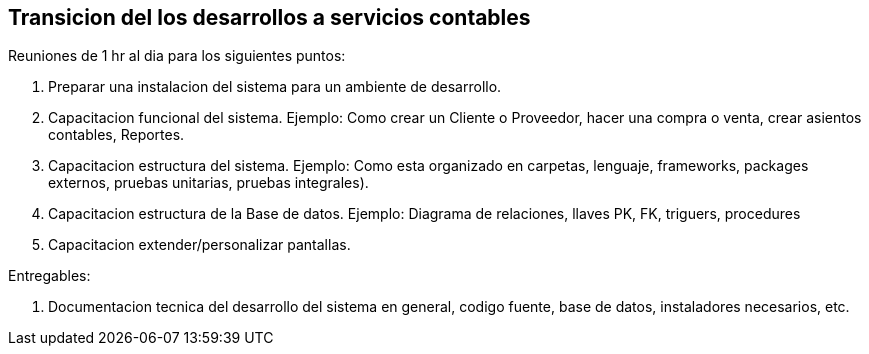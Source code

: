 == Transicion del los desarrollos a servicios contables


Reuniones de 1 hr al dia para los siguientes puntos:

1. Preparar una instalacion del sistema para un ambiente de desarrollo.
2. Capacitacion funcional del sistema. Ejemplo: Como crear un Cliente o Proveedor, hacer una compra o venta, crear asientos contables, Reportes.
3. Capacitacion estructura del sistema. Ejemplo: Como esta organizado en carpetas, lenguaje, frameworks, packages externos, pruebas unitarias, pruebas integrales).
4. Capacitacion estructura de la Base de datos. Ejemplo: Diagrama de relaciones, llaves PK, FK, triguers, procedures
5. Capacitacion extender/personalizar pantallas.

Entregables:

6. Documentacion tecnica del desarrollo del sistema en general, codigo fuente, base de datos, instaladores necesarios, etc.
